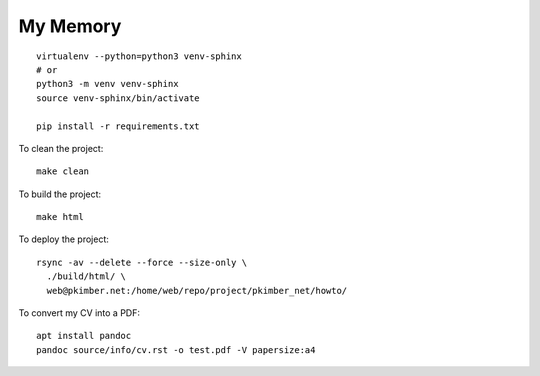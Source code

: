 My Memory
*********

::

  virtualenv --python=python3 venv-sphinx
  # or
  python3 -m venv venv-sphinx
  source venv-sphinx/bin/activate

  pip install -r requirements.txt

To clean the project::

  make clean

To build the project::

  make html

To deploy the project::

  rsync -av --delete --force --size-only \
    ./build/html/ \
    web@pkimber.net:/home/web/repo/project/pkimber_net/howto/

To convert my CV into a PDF::

  apt install pandoc
  pandoc source/info/cv.rst -o test.pdf -V papersize:a4
